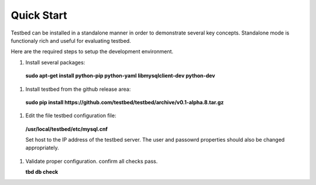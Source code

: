 .. _QuickStartAnchor:

Quick Start
===============

Testbed can be installed in a standalone manner in order to demonstrate several key concepts. Standalone mode is functionaly rich and useful for evaluating testbed.

Here are the required steps to setup the development environment.

#. Install several packages:

  **sudo apt-get install python-pip python-yaml libmysqlclient-dev python-dev**
#. Install testbed from the github release area:

  **sudo pip install https://github.com/testbed/testbed/archive/v0.1-alpha.8.tar.gz**
#. Edit the file testbed configuration file:

  **/usr/local/testbed/etc/mysql.cnf**

  Set host to the IP address of the testbed server. The user and passowrd 
  properties should also be changed appropriately.
#. Validate proper configuration. confirm all checks pass.

   **tbd db check**
